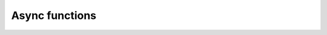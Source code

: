 Async functions
===============

.. doxygenstruct:: lf::core::task
    :members:
    :undoc-members: